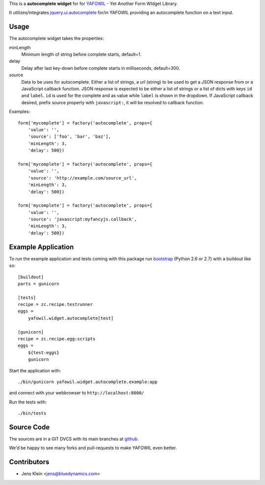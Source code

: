 This is a **autocomplete widget** for for `YAFOWIL
<http://pypi.python.org/pypi/yafowil>`_ - Yet Another Form WIdget Library.

It utilizes/integrates `jquery.ui.autocomplete
<http://docs.jquery.com/UI/Autocomplete>`_ for/in YAFOWIL providing an
autocomplete function on a text input.


Usage
=====

The autocomplete widget takes the properties:

minLength
    Minimum length of string before complete starts, default=1.

delay
    Delay after last key-down before complete starts in milliseconds,
    default=300.

source
    Data to be uses for autocomplete. Either a list of strings, a url
    (string) to be used to get a JSON response from or a JavaScript callback
    function. JSON response is expected to be either a list of strings or a
    list of dicts with keys ``id`` and ``label``. ``id`` is used for the
    complete and as value while ``label`` is shown in the dropdown. If
    JavaScript callback desired, prefix source property with ``javascript:``,
    it will be resolved to callback function.


Examples::

    form['mycomplete'] = factory('autocomplete', props={
        'value': '',
        'source': ['foo', 'bar', 'baz'],
        'minLength': 3,
        'delay': 500})
    
    form['mycomplete'] = factory('autocomplete', props={
        'value': '',
        'source': 'http://example.com/source_url',
        'minLength': 3,
        'delay': 500})
    
    form['mycomplete'] = factory('autocomplete', props={
        'value': '',
        'source': 'javascript:myfancyjs.callback',
        'minLength': 3,
        'delay': 500})


Example Application
===================

To run the example application and tests coming with this package run
`bootstrap <http://python-distribute.org/bootstrap.py>`_ (Python 2.6 or 2.7)
with a buildout like so:: 

    [buildout]
    parts = gunicorn   
    
    [tests]
    recipe = zc.recipe.testrunner
    eggs = 
        yafowil.widget.autocomplete[test]
    
    [gunicorn]
    recipe = zc.recipe.egg:scripts
    eggs = 
        ${test:eggs}
        gunicorn 
    
Start the application with::

	./bin/gunicorn yafowil.widget.autocomplete.example:app

and connect with your webbrowser to ``http://localhost:8000/``

Run the tests with::

    ./bin/tests


Source Code
===========

The sources are in a GIT DVCS with its main branches at
`github <http://github.com/bluedynamics/yafowil.widget.autocomplete>`_.

We'd be happy to see many forks and pull-requests to make YAFOWIL even better.


Contributors
============

- Jens Klein <jens@bluedynamics.com>

